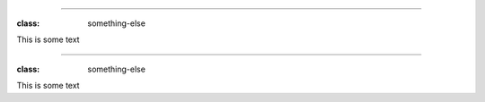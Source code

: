 ------------

:class: something-else

This is some text

------------

:class: something-else

This is some text
